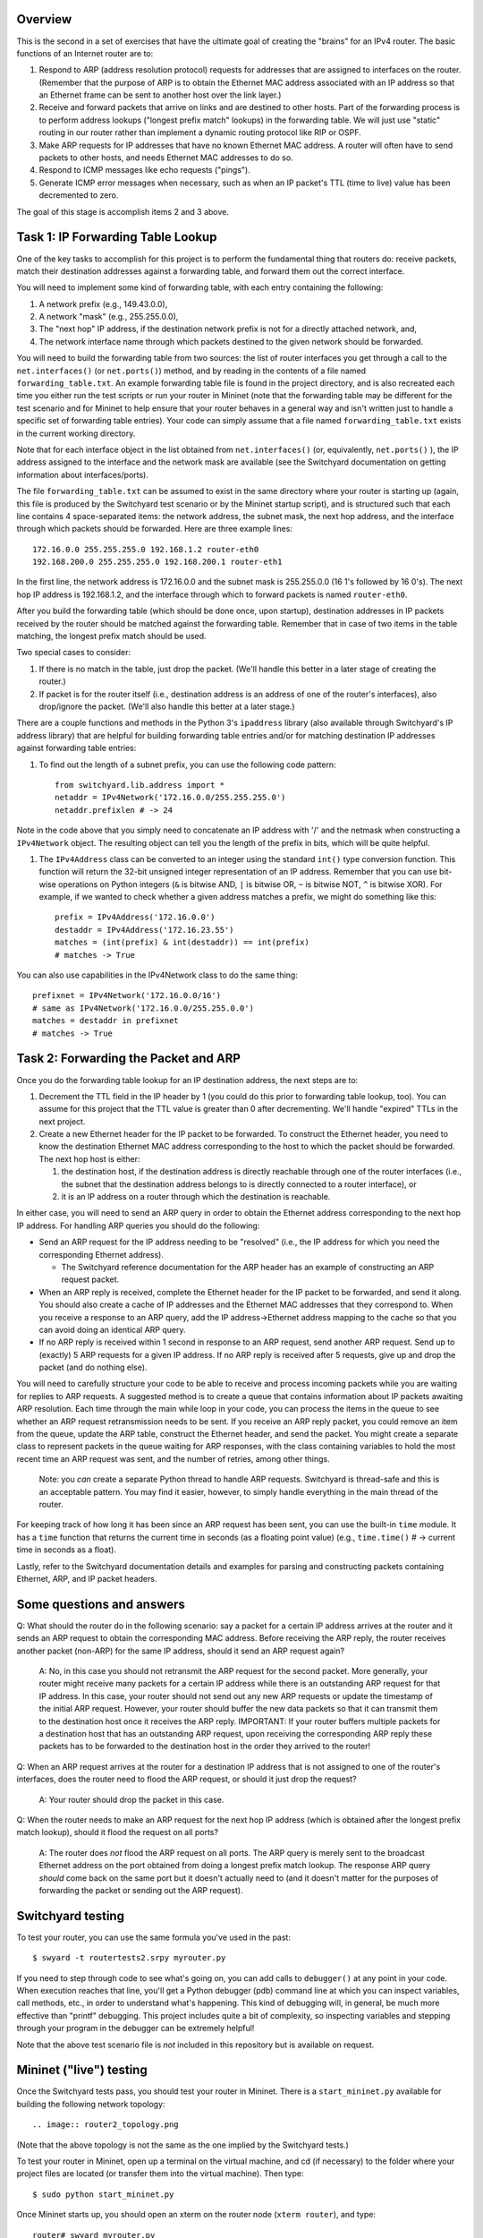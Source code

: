﻿Overview
--------

This is the second in a set of exercises that have the ultimate goal of creating the "brains" for an IPv4 router.   The basic functions of an Internet router are to:

1. Respond to ARP (address resolution protocol) requests for addresses that are assigned to interfaces on the router.  (Remember that the purpose of ARP is to obtain the Ethernet MAC address associated with an IP address so that an Ethernet frame can be sent to another host over the link layer.)

2. Receive and forward packets that arrive on links and are destined to other hosts.  Part of the forwarding process is to perform address lookups ("longest prefix match" lookups) in the forwarding table.  We will just use "static" routing in our router rather than implement a dynamic routing protocol like RIP or OSPF.  

3. Make ARP requests for IP addresses that have no known Ethernet MAC address.  A router will often have to send packets to other hosts, and needs Ethernet MAC addresses to do so.

4. Respond to ICMP messages like echo requests ("pings").

5. Generate ICMP error messages when necessary, such as when an IP packet's TTL (time to live) value has been decremented to zero.

The goal of this stage is accomplish items 2 and 3 above.

Task 1: IP Forwarding Table Lookup
----------------------------------

One of the key tasks to accomplish for this project is to perform the fundamental thing that routers do: receive packets, match their destination addresses against a forwarding table, and forward them out the correct interface.

You will need to implement some kind of forwarding table, with each entry containing the following:

1. A network prefix (e.g., 149.43.0.0),

2. A network "mask" (e.g., 255.255.0.0),

3. The "next hop" IP address, if the destination network prefix is not for a directly attached network, and,

4. The network interface name through which packets destined to the given network should be forwarded.


You will need to build the forwarding table from two sources: the list of router interfaces you get through a call to the ``net.interfaces()``  (or ``net.ports()``) method, and by reading in the contents of a file named ``forwarding_table.txt``.  An example forwarding table file is found in the project directory, and is also recreated each time you either run the test scripts or run your router in Mininet (note that the forwarding table may be different for the test scenario and for Mininet to help ensure that your router behaves in a general way and isn't written just to handle a specific set of forwarding table entries).  Your code can simply assume that a file named ``forwarding_table.txt`` exists in the current working directory.

Note that for each interface object in the list obtained from ``net.interfaces()`` (or, equivalently, ``net.ports()`` ), the IP address assigned to the interface and the network mask are available (see the Switchyard documentation on getting information about interfaces/ports).

The file ``forwarding_table.txt`` can be assumed to exist in the same directory where your router is starting up (again, this file is produced by the Switchyard test scenario or by the Mininet startup script), and is structured such that each line contains 4 space-separated items: the network address, the subnet mask, the next hop address, and the interface through which packets should be forwarded.  Here are three example lines::

    172.16.0.0 255.255.255.0 192.168.1.2 router-eth0
    192.168.200.0 255.255.255.0 192.168.200.1 router-eth1

In the first line, the network address is 172.16.0.0 and the subnet mask is 255.255.0.0 (16 1's followed by 16 0's).  The next hop IP address is 192.168.1.2, and the interface through which to forward packets is named ``router-eth0``.

After you build the forwarding table (which should be done once, upon startup), destination addresses in IP packets received by the router should be matched against the forwarding table.  Remember that in case of two items in the table matching, the longest prefix match should be used.  

Two special cases to consider:

1. If there is no match in the table, just drop the packet.  (We'll handle this better in a later stage of creating the router.)

2. If packet is for the router itself (i.e., destination address is an address of one of the router's interfaces), also drop/ignore the packet.  (We'll also handle this better at a later stage.)

There are a couple functions and methods in the Python 3's ``ipaddress`` library (also available through Switchyard's IP address library) that are helpful for building forwarding table entries and/or for matching destination IP addresses against forwarding table entries:

1. To find out the length of a subnet prefix, you can use the following code pattern::

    from switchyard.lib.address import *
    netaddr = IPv4Network('172.16.0.0/255.255.255.0')
    netaddr.prefixlen # -> 24

Note in the code above that you simply need to concatenate an IP address with '/' and the netmask when constructing a ``IPv4Network`` object.  The resulting object can tell you the length of the prefix in bits, which will be quite helpful.


1. The ``IPv4Address`` class can be converted to an integer using the standard ``int()`` type conversion function.  This function will return the 32-bit unsigned integer representation of an IP address.  Remember that you can use bit-wise operations on Python integers (``&`` is bitwise AND, ``|`` is bitwise OR, ``~`` is bitwise NOT, ``^`` is bitwise XOR).  For example, if we wanted to check whether a given address matches a prefix, we might do something like this::

    prefix = IPv4Address('172.16.0.0') 
    destaddr = IPv4Address('172.16.23.55')
    matches = (int(prefix) & int(destaddr)) == int(prefix)
    # matches -> True

You can also use capabilities in the IPv4Network class to do the same thing::

    prefixnet = IPv4Network('172.16.0.0/16') 
    # same as IPv4Network('172.16.0.0/255.255.0.0')
    matches = destaddr in prefixnet
    # matches -> True

Task 2: Forwarding the Packet and ARP
-------------------------------------

Once you do the forwarding table lookup for an IP destination address, the next steps are to:

1. Decrement the TTL field in the IP header by 1 (you could do this prior to forwarding table lookup, too).  You can assume for this project that the TTL value is greater than 0 after decrementing.  We'll handle "expired" TTLs in the next project.

2. Create a new Ethernet header for the IP packet to be forwarded.  To construct the Ethernet header, you need to know the destination Ethernet MAC address corresponding to the host to which the packet should be forwarded.  The next hop host is either:

   1. the destination host, if the destination address is directly reachable through one of the router interfaces (i.e., the subnet that the destination address belongs to is directly connected to a router interface), or

   2. it is an IP address on a router through which the destination is reachable.

In either case, you will need to send an ARP query in order to obtain the Ethernet address corresponding to the next hop IP address.  For handling ARP queries you should do the following:

* Send an ARP request for the IP address needing to be "resolved" (i.e., the IP address for which you need the corresponding Ethernet address).

  * The Switchyard reference documentation for the ARP header has an example of constructing an ARP request packet.

* When an ARP reply is received, complete the Ethernet header for the IP packet to be forwarded, and send it along.  You should also create a cache of IP addresses and the Ethernet MAC addresses that they correspond to.  When you receive a response to an ARP query, add the IP address->Ethernet address mapping to the cache so that you can avoid doing an identical ARP query.

* If no ARP reply is received within 1 second in response to an ARP request, send another ARP request.  Send up to (exactly) 5 ARP requests for a given IP address.  If no ARP reply is received after 5 requests, give up and drop the packet (and do nothing else).

You will need to carefully structure your code to be able to receive and process incoming packets while you are waiting for replies to ARP requests.  A suggested method is to create a queue that contains information about IP packets awaiting ARP resolution.  Each time through the main while loop in your code, you can process the items in the queue to see whether an ARP request retransmission needs to be sent.  If you receive an ARP reply packet, you could remove an item from the queue, update the ARP table, construct the Ethernet header, and send the packet.  You might create a separate class to represent packets in the queue waiting for ARP responses, with the class containing variables to hold the most recent time an ARP request was sent, and the number of retries, among other things.

  Note: you *can* create a separate Python thread to handle ARP requests.  Switchyard is thread-safe and this is an acceptable pattern.  You may find it easier, however, to simply handle everything in the main thread of the router.  

For keeping track of how long it has been since an ARP request has been sent, you can use the built-in ``time`` module.  It has a ``time`` function that returns the current time in seconds (as a floating point value) (e.g., ``time.time()`` # -> current time in seconds as a float).  

Lastly, refer to the Switchyard documentation details and examples for parsing and constructing packets containing Ethernet, ARP, and IP packet headers.

Some questions and answers
--------------------------

Q: What should the router do in the following scenario:  say a packet for a certain IP address arrives at the router and it sends an ARP request to obtain the corresponding MAC address. Before receiving the ARP reply, the router receives another packet (non-ARP) for the same IP address, should it send an ARP request again?

  A: No, in this case you should not retransmit the ARP request for the second packet. More generally, your router might receive many packets for a certain IP address while there is an outstanding ARP request for that IP address. In this case, your router should not send out any new ARP requests or update the timestamp of the initial ARP request. However, your router should buffer the new data packets so that it can transmit them to the destination host once it receives the ARP reply. IMPORTANT: If your router buffers multiple packets for a destination host that has an outstanding ARP request, upon receiving the corresponding ARP reply these packets has to be forwarded to the destination host in the order they arrived to the router!


Q: When an ARP request arrives at the router for a destination IP address that is not assigned to one of the router's interfaces, does the router need to flood the ARP request, or should it just drop the request?

    A: Your router should drop the packet in this case.


Q: When the router needs to make an ARP request for the next hop IP address (which is obtained after the longest prefix match lookup), should it flood the request on all ports?

    A: The router does *not* flood the ARP request on all ports. The ARP query is merely sent to the broadcast Ethernet address on the port obtained from doing a longest prefix match lookup. The response ARP query *should* come back on the same port but it doesn't actually need to (and it doesn't matter for the purposes of forwarding the packet or sending out the ARP request).

Switchyard testing
------------------

To test your router, you can use the same formula you've used in the past::

    $ swyard -t routertests2.srpy myrouter.py

If you need to step through code to see what's going on, you can add calls to ``debugger()`` at any point in your code.  When execution reaches that line, you'll get a Python debugger (pdb) command line at which you can inspect variables, call methods, etc., in order to understand what's happening.  This kind of debugging will, in general, be much more effective than "printf" debugging.  This project includes quite a bit of complexity, so inspecting variables and stepping through your program in the debugger can be extremely helpful!

Note that the above test scenario file is *not* included in this repository but is available on request.

Mininet ("live") testing
------------------------

Once the Switchyard tests pass, you should test your router in Mininet.  There is a ``start_mininet.py`` available for building the following network topology::

.. image:: router2_topology.png

(Note that the above topology is not the same as the one implied by the Switchyard tests.)

To test your router in Mininet, open up a terminal on the virtual machine, and cd (if necessary) to the folder where your project files are located (or transfer them into the virtual machine).   Then type::

    $ sudo python start_mininet.py

Once Mininet starts up, you should open an xterm on the router node (``xterm router``), and type::

    router# swyard myrouter.py

to start the router.  Note again that you may need to activate your Python virtual environment in order for the above command to work correctly.


Note: when you run your router in Mininet, you'll almost certainly receive packets that you didn't ask for!  In particular, you'll likely receive non-IPv4 and non-ARP packets (you'll likely receive some IPv6 packets and some other fun stuff).  You should just ignore these non-IPv4 and non-ARP packets (and your router should not crash when it receives them!)

At this point, you should be able to open another xterm on any one of the other nodes and send a ping (ICMP echo request) to any of the IP addresses configured on any node in the network.  For example, if you open an xterm on client, you should be able to send a ping to 192.168.200.1 (on server2) and 192.168.100.1 (on server1).   You should also be able to send a ping to any address in the subnets 192.168.100.0/24 and 192.168.200.0/24 from the client node, and the router should successfully forward them to either server1 or server2.  (But note that you will only get ping responses from 192.168.100.1 and 192.168.200.1 --- pings to any other IP address will not get a response.)  To test whether the router is correctly forwarding the packets, you can run wireshark on any of the nodes in the network.  Below is an example of starting wireshark on the router using interface router-eth0, then running ping on the client to send 2 ICMP echo requests to 192.168.100.1::

    router# wireshark -i router-eth0
    # then on client
    client# ping -c2 192.168.100.1

.. image:: router2_pcap.png

Testing your router in the "live" network (i.e., in Mininet) is a major step: if it passes all the tests then works in Mininet when trying various examples of pinging hosts, you might have done things correctly!

License
-------

This work is licensed under a Creative Commons Attribution-NonCommercial-ShareAlike 4.0 International License.
http://creativecommons.org/licenses/by-nc-sa/4.0/
